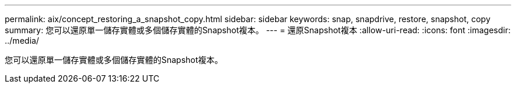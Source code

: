 ---
permalink: aix/concept_restoring_a_snapshot_copy.html 
sidebar: sidebar 
keywords: snap, snapdrive, restore, snapshot, copy 
summary: 您可以還原單一儲存實體或多個儲存實體的Snapshot複本。 
---
= 還原Snapshot複本
:allow-uri-read: 
:icons: font
:imagesdir: ../media/


[role="lead"]
您可以還原單一儲存實體或多個儲存實體的Snapshot複本。
